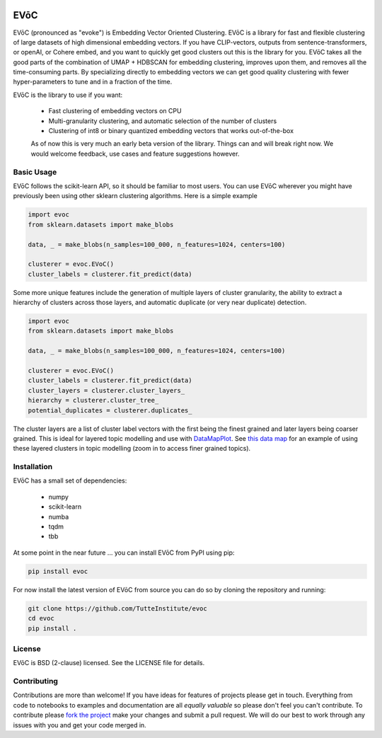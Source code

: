 .. image:: doc/evoc_logo.png
  :width: 600
  :align: center
  :alt: EVōC Logo

====
EVōC
====

EVōC (pronounced as "evoke") is Embedding Vector Oriented Clustering.
EVōC is a library for fast and flexible clustering of large datasets of high dimensional embedding vectors. 
If you have CLIP-vectors, outputs from sentence-transformers, or openAI, or Cohere embed, and you want
to quickly get good clusters out this is the library for you. EVōC takes all the good parts of the 
combination of UMAP + HDBSCAN for embedding clustering, improves upon them, and removes all 
the time-consuming parts. By specializing directly to embedding vectors we can get good
quality clustering with fewer hyper-parameters to tune and in a fraction of the time.

EVōC is the library to use if you want:

 * Fast clustering of embedding vectors on CPU
 * Multi-granularity clustering, and automatic selection of the number of clusters
 * Clustering of int8 or binary quantized embedding vectors that works out-of-the-box

 As of now this is very much an early beta version of the library. Things can and will break right now.
 We would welcome feedback, use cases and feature suggestions however.

-----------
Basic Usage
-----------

EVōC follows the scikit-learn API, so it should be familiar to most users. You can use EVōC wherever
you might have previously been using other sklearn clustering algorithms. Here is a simple example

.. code-block:: python

    import evoc
    from sklearn.datasets import make_blobs

    data, _ = make_blobs(n_samples=100_000, n_features=1024, centers=100)

    clusterer = evoc.EVoC()
    cluster_labels = clusterer.fit_predict(data)

Some more unique features include the generation of multiple layers of cluster granularity,
the ability to extract a hierarchy of clusters across those layers, and automatic duplicate 
(or very near duplicate) detection.

.. code-block:: python

    import evoc
    from sklearn.datasets import make_blobs

    data, _ = make_blobs(n_samples=100_000, n_features=1024, centers=100)

    clusterer = evoc.EVoC()
    cluster_labels = clusterer.fit_predict(data)
    cluster_layers = clusterer.cluster_layers_
    hierarchy = clusterer.cluster_tree_
    potential_duplicates = clusterer.duplicates_

The cluster layers are a list of cluster label vectors with the first being the finest grained
and later layers being coarser grained. This is ideal for layered topic modelling and use with
`DataMapPlot <https://github.com/TutteInstitute/datamapplot>`_. See 
`this data map <https://lmcinnes.github.io/datamapplot_examples/ArXiv_data_map_example.html>`_
for an example of using these layered clusters in topic modelling (zoom in to access finer 
grained topics).

------------
Installation
------------

EVōC has a small set of dependencies:

 * numpy
 * scikit-learn
 * numba
 * tqdm
 * tbb

At some point in the near future ... you can install EVōC from PyPI using pip:

.. code-block:: bash

    pip install evoc

For now install the latest version of EVōC from source you can do so by cloning the repository and running:

.. code-block:: bash

    git clone https://github.com/TutteInstitute/evoc
    cd evoc
    pip install .

-------
License
-------

EVōC is BSD (2-clause) licensed. See the LICENSE file for details.

------------
Contributing
------------

Contributions are more than welcome! If you have ideas for features of projects please get in touch. Everything from
code to notebooks to examples and documentation are all *equally valuable* so please don't feel you can't contribute.
To contribute please `fork the project <https://github.com/TutteInstitute/evoc/issues#fork-destination-box>`_ make your
changes and submit a pull request. We will do our best to work through any issues with you and get your code merged in.
